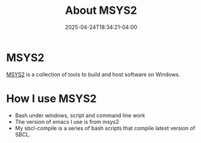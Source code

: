 #+TITLE: About MSYS2
#+DATE: 2025-04-24T18:34:21-04:00
#+DRAFT: true
#+LAYOUT: page
#+TAG: msys2
* MSYS2
[[https://www.msys2.org/][MSYS2]] is a collection of tools to build and host software on Windows.
* How I use MSYS2
- Bash under windows, script and command line work
- The version of emacs I use is from msys2
- My sbcl-compile is a series of bash scripts that compile latest version of SBCL.
  

